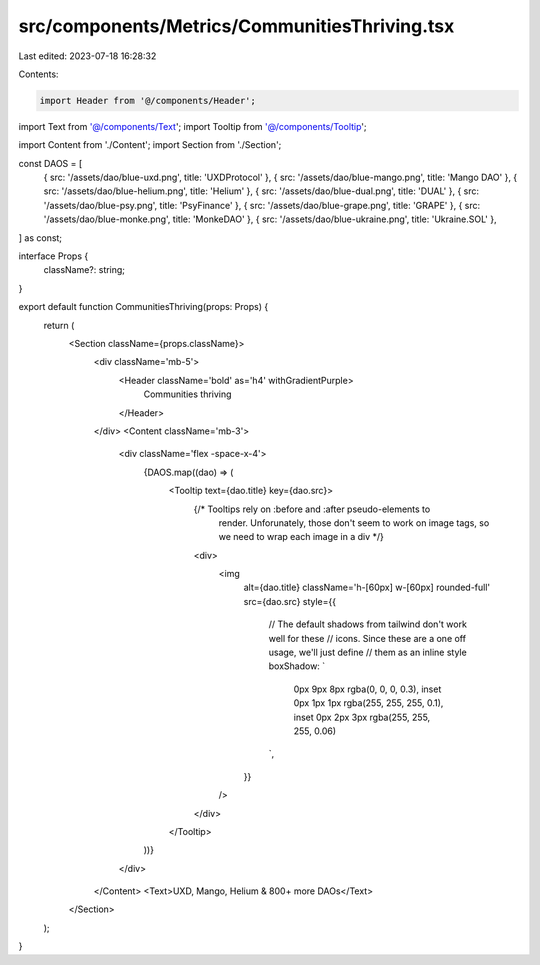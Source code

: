 src/components/Metrics/CommunitiesThriving.tsx
==============================================

Last edited: 2023-07-18 16:28:32

Contents:

.. code-block:: tsx

    import Header from '@/components/Header';
import Text from '@/components/Text';
import Tooltip from '@/components/Tooltip';

import Content from './Content';
import Section from './Section';

const DAOS = [
  { src: '/assets/dao/blue-uxd.png', title: 'UXDProtocol' },
  { src: '/assets/dao/blue-mango.png', title: 'Mango DAO' },
  { src: '/assets/dao/blue-helium.png', title: 'Helium' },
  { src: '/assets/dao/blue-dual.png', title: 'DUAL' },
  { src: '/assets/dao/blue-psy.png', title: 'PsyFinance' },
  { src: '/assets/dao/blue-grape.png', title: 'GRAPE' },
  { src: '/assets/dao/blue-monke.png', title: 'MonkeDAO' },
  { src: '/assets/dao/blue-ukraine.png', title: 'Ukraine.SOL' },
] as const;

interface Props {
  className?: string;
}

export default function CommunitiesThriving(props: Props) {
  return (
    <Section className={props.className}>
      <div className='mb-5'>
        <Header className='bold' as='h4' withGradientPurple>
          Communities thriving
        </Header>
      </div>
      <Content className='mb-3'>
        <div className='flex -space-x-4'>
          {DAOS.map((dao) => (
            <Tooltip text={dao.title} key={dao.src}>
              {/* Tooltips rely on :before and :after pseudo-elements to
                  render. Unforunately, those don't seem to work on image tags,
                  so we need to wrap each image in a div */}
              <div>
                <img
                  alt={dao.title}
                  className='h-[60px] w-[60px] rounded-full'
                  src={dao.src}
                  style={{
                    // The default shadows from tailwind don't work well for these
                    // icons. Since these are a one off usage, we'll just define
                    // them as an inline style
                    boxShadow: `
                      0px 9px 8px rgba(0, 0, 0, 0.3),
                      inset 0px 1px 1px rgba(255, 255, 255, 0.1),
                      inset 0px 2px 3px rgba(255, 255, 255, 0.06)
                    `,
                  }}
                />
              </div>
            </Tooltip>
          ))}
        </div>
      </Content>
      <Text>UXD, Mango, Helium & 800+ more DAOs</Text>
    </Section>
  );
}


